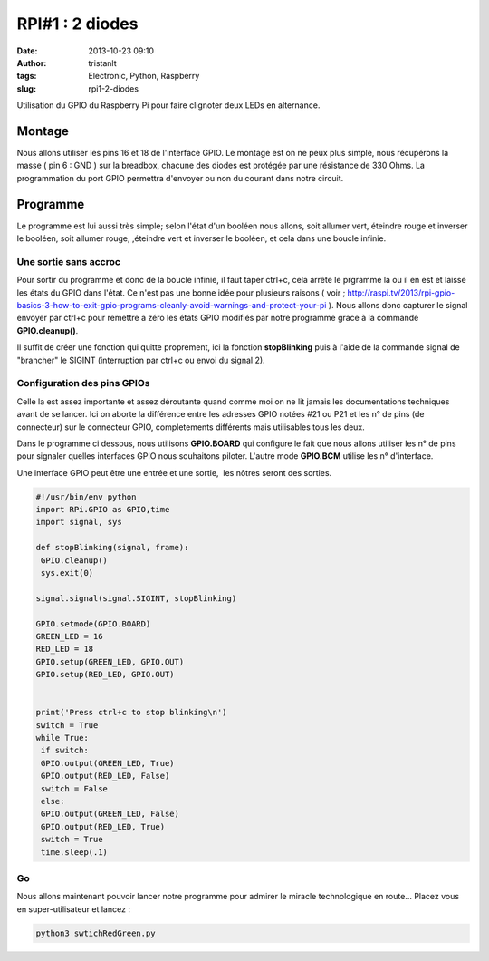 RPI#1 : 2 diodes
################
:date: 2013-10-23 09:10
:author: tristanlt
:tags: Electronic, Python, Raspberry
:slug: rpi1-2-diodes

.. raw:: html

   <div id="parent-fieldname-description"
   class="documentDescription kssattr-atfieldname-description kssattr-templateId-kss_generic_macros kssattr-macro-description-field-view">

Utilisation du GPIO du Raspberry Pi pour faire clignoter deux LEDs en
alternance.

.. raw:: html

   </div>

.. raw:: html

   <div id="viewlet-above-content-body">

.. raw:: html

   </div>

Montage
-------

Nous allons utiliser les pins 16 et 18 de l'interface GPIO. Le montage
est on ne peux plus simple, nous récupérons la masse ( pin 6 : GND ) sur
la breadbox, chacune des diodes est protégée par une résistance de 330
Ohms. La programmation du port GPIO permettra d'envoyer ou non du
courant dans notre circuit.

|RPI 1 Schema|

Programme
---------

Le programme est lui aussi très simple; selon l'état d'un booléen nous
allons, soit allumer vert, éteindre rouge et inverser le booléen, soit
allumer rouge, ,éteindre vert et inverser le booléen, et cela dans une
boucle infinie.

Une sortie sans accroc
~~~~~~~~~~~~~~~~~~~~~~

Pour sortir du programme et donc de la boucle infinie, il faut taper
ctrl+c, cela arrête le prgramme la ou il en est et laisse les états du
GPIO dans l'état. Ce n'est pas une bonne idée pour plusieurs raisons (
voir ; 
http://raspi.tv/2013/rpi-gpio-basics-3-how-to-exit-gpio-programs-cleanly-avoid-warnings-and-protect-your-pi
). Nous allons donc capturer le signal envoyer par ctrl+c pour remettre
a zéro les états GPIO modifiés par notre programme grace à la commande
**GPIO.cleanup()**.

Il suffit de créer une fonction qui quitte proprement, ici la fonction
**stopBlinking** puis à l'aide de la commande signal de "brancher" le
SIGINT (interruption par ctrl+c ou envoi du signal 2).

Configuration des pins GPIOs
~~~~~~~~~~~~~~~~~~~~~~~~~~~~

Celle la est assez importante et assez déroutante quand comme moi on ne
lit jamais les documentations techniques avant de se lancer. Ici on
aborte la différence entre les adresses GPIO notées #21 ou P21 et les n°
de pins (de connecteur) sur le connecteur GPIO, completements différents
mais utilisables tous les deux.

Dans le programme ci dessous, nous utilisons **GPIO.BOARD** qui
configure le fait que nous allons utiliser les n° de pins pour signaler
quelles interfaces GPIO nous souhaitons piloter. L'autre mode
**GPIO.BCM** utilise les n° d'interface.

Une interface GPIO peut être une entrée et une sortie,  les nôtres
seront des sorties.

.. code:: 

    #!/usr/bin/env python
    import RPi.GPIO as GPIO,time
    import signal, sys

    def stopBlinking(signal, frame):
     GPIO.cleanup()
     sys.exit(0)

    signal.signal(signal.SIGINT, stopBlinking)

    GPIO.setmode(GPIO.BOARD)
    GREEN_LED = 16
    RED_LED = 18
    GPIO.setup(GREEN_LED, GPIO.OUT)
    GPIO.setup(RED_LED, GPIO.OUT)


    print('Press ctrl+c to stop blinking\n')
    switch = True
    while True:
     if switch:
     GPIO.output(GREEN_LED, True)
     GPIO.output(RED_LED, False)
     switch = False
     else:
     GPIO.output(GREEN_LED, False)
     GPIO.output(RED_LED, True)
     switch = True
     time.sleep(.1)

Go
~~

Nous allons maintenant pouvoir lancer notre programme pour admirer le
miracle technologique en route... Placez vous en super-utilisateur et
lancez :

.. code:: 

    python3 swtichRedGreen.py

.. |RPI 1 Schema| image:: /img/gallery/rpi-1-2.png
   :width: 300px
   :height: 554px
